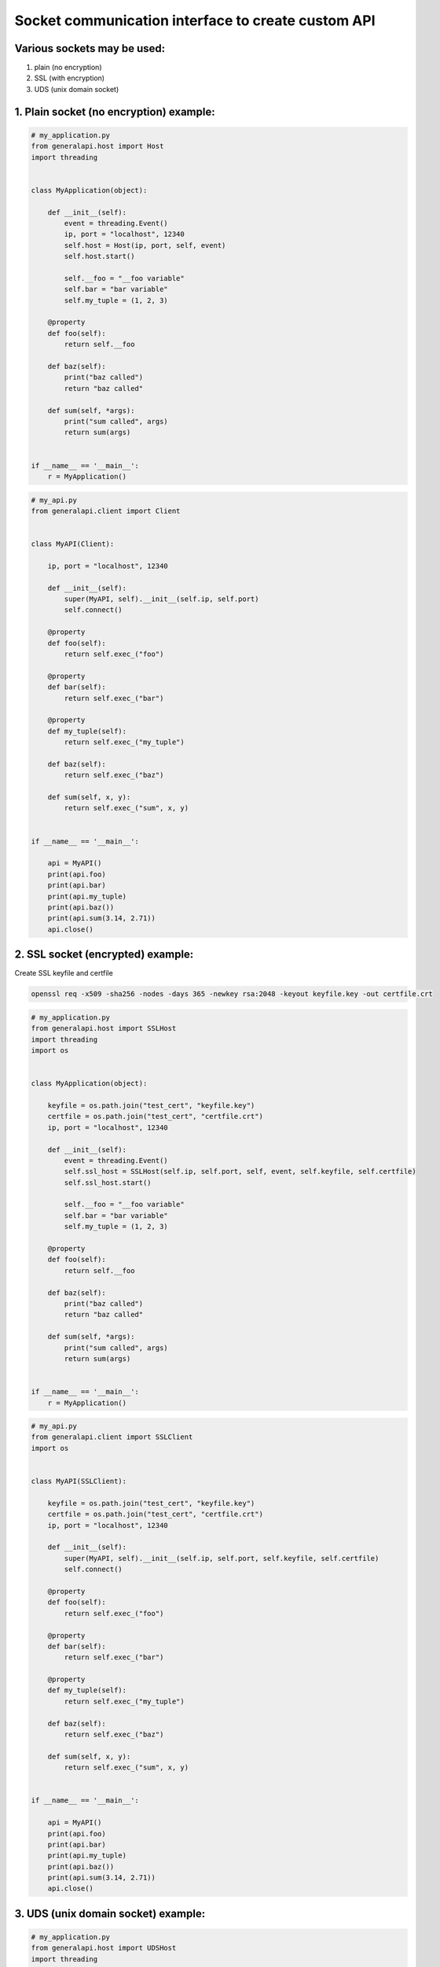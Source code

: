 Socket communication interface to create custom API
==========================================================

Various sockets may be used:
----------------------------

1. plain (no encryption)
2. SSL (with encryption)
3. UDS (unix domain socket)

1. Plain socket (no encryption) example:
----------------------------------------

.. code::

    # my_application.py
    from generalapi.host import Host
    import threading


    class MyApplication(object):

        def __init__(self):
            event = threading.Event()
            ip, port = "localhost", 12340
            self.host = Host(ip, port, self, event)
            self.host.start()

            self.__foo = "__foo variable"
            self.bar = "bar variable"
            self.my_tuple = (1, 2, 3)

        @property
        def foo(self):
            return self.__foo

        def baz(self):
            print("baz called")
            return "baz called"

        def sum(self, *args):
            print("sum called", args)
            return sum(args)


    if __name__ == '__main__':
        r = MyApplication()

.. code::

    # my_api.py
    from generalapi.client import Client


    class MyAPI(Client):

        ip, port = "localhost", 12340

        def __init__(self):
            super(MyAPI, self).__init__(self.ip, self.port)
            self.connect()

        @property
        def foo(self):
            return self.exec_("foo")

        @property
        def bar(self):
            return self.exec_("bar")

        @property
        def my_tuple(self):
            return self.exec_("my_tuple")

        def baz(self):
            return self.exec_("baz")

        def sum(self, x, y):
            return self.exec_("sum", x, y)


    if __name__ == '__main__':

        api = MyAPI()
        print(api.foo)
        print(api.bar)
        print(api.my_tuple)
        print(api.baz())
        print(api.sum(3.14, 2.71))
        api.close()

2. SSL socket (encrypted) example:
----------------------------------

Create SSL keyfile and certfile

.. code::

    openssl req -x509 -sha256 -nodes -days 365 -newkey rsa:2048 -keyout keyfile.key -out certfile.crt

.. code::

    # my_application.py
    from generalapi.host import SSLHost
    import threading
    import os


    class MyApplication(object):

        keyfile = os.path.join("test_cert", "keyfile.key")
        certfile = os.path.join("test_cert", "certfile.crt")
        ip, port = "localhost", 12340

        def __init__(self):
            event = threading.Event()
            self.ssl_host = SSLHost(self.ip, self.port, self, event, self.keyfile, self.certfile)
            self.ssl_host.start()

            self.__foo = "__foo variable"
            self.bar = "bar variable"
            self.my_tuple = (1, 2, 3)

        @property
        def foo(self):
            return self.__foo

        def baz(self):
            print("baz called")
            return "baz called"

        def sum(self, *args):
            print("sum called", args)
            return sum(args)


    if __name__ == '__main__':
        r = MyApplication()

.. code::

    # my_api.py
    from generalapi.client import SSLClient
    import os


    class MyAPI(SSLClient):

        keyfile = os.path.join("test_cert", "keyfile.key")
        certfile = os.path.join("test_cert", "certfile.crt")
        ip, port = "localhost", 12340

        def __init__(self):
            super(MyAPI, self).__init__(self.ip, self.port, self.keyfile, self.certfile)
            self.connect()

        @property
        def foo(self):
            return self.exec_("foo")

        @property
        def bar(self):
            return self.exec_("bar")

        @property
        def my_tuple(self):
            return self.exec_("my_tuple")

        def baz(self):
            return self.exec_("baz")

        def sum(self, x, y):
            return self.exec_("sum", x, y)


    if __name__ == '__main__':

        api = MyAPI()
        print(api.foo)
        print(api.bar)
        print(api.my_tuple)
        print(api.baz())
        print(api.sum(3.14, 2.71))
        api.close()

3. UDS (unix domain socket) example:
------------------------------------

.. code::

    # my_application.py
    from generalapi.host import UDSHost
    import threading


    class MyApplication(object):

        uds_path = "/path/to/uds/socket"

        def __init__(self):
            event = threading.Event()
            self.ssl_host = UDSHost(self.uds_path, self, event)
            self.ssl_host.start()

            self.__foo = "__foo variable"
            self.bar = "bar variable"
            self.my_tuple = (1, 2, 3)

        @property
        def foo(self):
            return self.__foo

        def baz(self):
            print("baz called")
            return "baz called"

        def sum(self, *args):
            print("sum called", args)
            return sum(args)


    if __name__ == '__main__':
        r = MyApplication()

.. code::

    # my_api.py
    from generalapi.client import UDSClient


    class MyAPI(UDSClient):

        uds_path = "/path/to/uds/socket"

        def __init__(self):
            super(MyAPI, self).__init__(self.uds_path)
            self.connect()

        @property
        def foo(self):
            return self.exec_("foo")

        @property
        def bar(self):
            return self.exec_("bar")

        @property
        def my_tuple(self):
            return self.exec_("my_tuple")

        def baz(self):
            return self.exec_("baz")

        def sum(self, x, y):
            return self.exec_("sum", x, y)


    if __name__ == '__main__':

        api = MyAPI()
        print(api.foo)
        print(api.bar)
        print(api.my_tuple)
        print(api.baz())
        print(api.sum(3.14, 2.71))
        api.close()